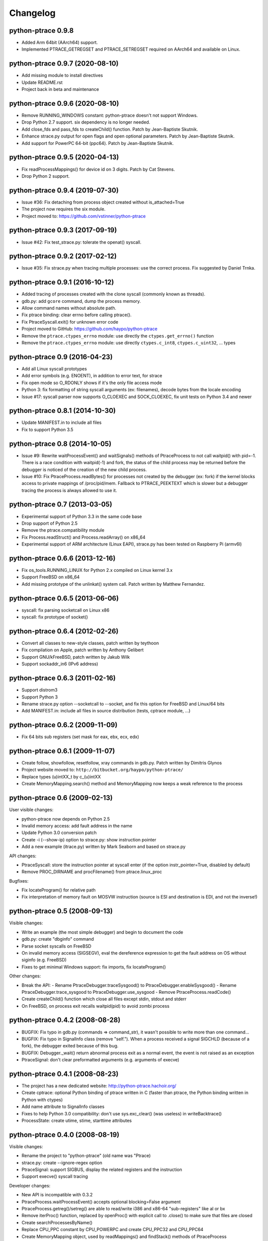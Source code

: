 .. _changelog:

Changelog
=========

python-ptrace 0.9.8
-------------------

* Added Arm 64bit (AArch64) support.
* Implemented PTRACE_GETREGSET and PTRACE_SETREGSET required on AArch64 and
  available on Linux.

python-ptrace 0.9.7 (2020-08-10)
--------------------------------

* Add missing module to install directives
* Update README.rst
* Project back in beta and maintenance

python-ptrace 0.9.6 (2020-08-10)
--------------------------------

* Remove RUNNING_WINDOWS constant: python-ptrace doesn't not support Windows.
* Drop Python 2.7 support. six dependency is no longer needed.
* Add close_fds and pass_fds to createChild() function.
  Patch by Jean-Baptiste Skutnik.
* Enhance strace.py output for open flags and open optional parameters.
  Patch by Jean-Baptiste Skutnik.
* Add support for PowerPC 64-bit (ppc64).
  Patch by Jean-Baptiste Skutnik.

python-ptrace 0.9.5 (2020-04-13)
--------------------------------

* Fix readProcessMappings() for device id on 3 digits. Patch by Cat Stevens.
* Drop Python 2 support.

python-ptrace 0.9.4 (2019-07-30)
--------------------------------

* Issue #36: Fix detaching from process object created without is_attached=True
* The project now requires the six module.
* Project moved to: https://github.com/vstinner/python-ptrace

python-ptrace 0.9.3 (2017-09-19)
--------------------------------

* Issue #42: Fix test_strace.py: tolerate the openat() syscall.

python-ptrace 0.9.2 (2017-02-12)
--------------------------------

* Issue #35: Fix strace.py when tracing multiple processes: use the correct
  process. Fix suggested by Daniel Trnka.

python-ptrace 0.9.1 (2016-10-12)
--------------------------------

* Added tracing of processes created with the clone syscall (commonly known as
  threads).
* gdb.py: add ``gcore`` command, dump the process memory.
* Allow command names without absolute path.
* Fix ptrace binding: clear errno before calling ptrace().
* Fix PtraceSyscall.exit() for unknown error code
* Project moved to GitHub: https://github.com/haypo/python-ptrace
* Remove the ``ptrace.ctypes_errno`` module: use directly
  the ``ctypes.get_errno()`` function
* Remove the ``ptrace.ctypes_errno`` module: use directly
  ``ctypes.c_int8``, ``ctypes.c_uint32``, ... types

python-ptrace 0.9 (2016-04-23)
------------------------------

* Add all Linux syscall prototypes
* Add error symbols (e.g. ENOENT), in addition to error text, for strace
* Fix open mode so O_RDONLY shows if it's the only file access mode
* Python 3: fix formatting of string syscall arguments (ex: filenames), decode
  bytes from the locale encoding
* Issue #17: syscall parser now supports O_CLOEXEC and SOCK_CLOEXEC, fix unit
  tests on Python 3.4 and newer

python-ptrace 0.8.1 (2014-10-30)
--------------------------------

* Update MANIFEST.in to include all files
* Fix to support Python 3.5

python-ptrace 0.8 (2014-10-05)
------------------------------

* Issue #9: Rewrite waitProcessEvent() and waitSignals() methods of
  PtraceProcess to not call waitpid() with pid=-1. There is a race condition
  with waitpid(-1) and fork, the status of the child process may be returned
  before the debugger is noticed of the creation of the new child process.
* Issue #10: Fix PtraceProcess.readBytes() for processes not created by the
  debugger (ex: fork) if the kernel blocks access to private mappings of
  /proc/pid/mem. Fallback to PTRACE_PEEKTEXT which is slower but a debugger
  tracing the process is always allowed to use it.

python-ptrace 0.7 (2013-03-05)
------------------------------

* Experimental support of Python 3.3 in the same code base
* Drop support of Python 2.5
* Remove the ptrace.compatibility module
* Fix Process.readStruct() and Process.readArray() on x86_64
* Experimental support of ARM architecture (Linux EAPI),
  strace.py has been tested on Raspberry Pi (armv6l)

python-ptrace 0.6.6 (2013-12-16)
--------------------------------

* Fix os_tools.RUNNING_LINUX for Python 2.x compiled on Linux kernel 3.x
* Support FreeBSD on x86_64
* Add missing prototype of the unlinkat() system call. Patch written by
  Matthew Fernandez.

python-ptrace 0.6.5 (2013-06-06)
--------------------------------

* syscall: fix parsing socketcall on Linux x86
* syscall: fix prototype of socket()

python-ptrace 0.6.4 (2012-02-26)
--------------------------------

* Convert all classes to new-style classes, patch written by teythoon
* Fix compilation on Apple, patch written by Anthony Gelibert
* Support GNU/kFreeBSD, patch written by Jakub Wilk
* Support sockaddr_in6 (IPv6 address)

python-ptrace 0.6.3 (2011-02-16)
--------------------------------

* Support distrom3
* Support Python 3
* Rename strace.py option --socketcall to --socket, and fix this option for
  FreeBSD and Linux/64 bits
* Add MANIFEST.in: include all files in source distribution (tests, cptrace
  module, ...)

python-ptrace 0.6.2 (2009-11-09)
--------------------------------

* Fix 64 bits sub registers (set mask for eax, ebx, ecx, edx)

python-ptrace 0.6.1 (2009-11-07)
--------------------------------

* Create follow, showfollow, resetfollow, xray commands in gdb.py. Patch
  written by Dimitris Glynos
* Project website moved to: ``http://bitbucket.org/haypo/python-ptrace/``
* Replace types (u)intXX_t by c_(u)intXX
* Create MemoryMapping.search() method and MemoryMapping now keeps a weak
  reference to the process

python-ptrace 0.6 (2009-02-13)
------------------------------

User visible changes:

* python-ptrace now depends on Python 2.5
* Invalid memory access: add fault address in the name
* Update Python 3.0 conversion patch
* Create -i (--show-ip) option to strace.py: show instruction pointer
* Add a new example (itrace.py) written by Mark Seaborn and based
  on strace.py

API changes:

* PtraceSyscall: store the instruction pointer at syscall enter (if the
  option instr_pointer=True, disabled by default)
* Remove PROC_DIRNAME and procFilename() from ptrace.linux_proc

Bugfixes:

* Fix locateProgram() for relative path
* Fix interpretation of memory fault on MOSVW instruction (source is ESI and
  destination is EDI, and not the inverse!)

python-ptrace 0.5 (2008-09-13)
------------------------------

Visible changes:

* Write an example (the most simple debugger) and begin to document the code
* gdb.py: create "dbginfo" command
* Parse socket syscalls on FreeBSD
* On invalid memory access (SIGSEGV), eval the dereference expression to get
  the fault address on OS without siginfo (e.g. FreeBSD)
* Fixes to get minimal Windows support: fix imports, fix locateProgram()

Other changes:

* Break the API:
  - Rename PtraceDebugger.traceSysgood() to PtraceDebugger.enableSysgood()
  - Rename PtraceDebugger.trace_sysgood to PtraceDebugger.use_sysgood
  - Remove PtraceProcess.readCode()
* Create createChild() function which close all files except stdin,
  stdout and stderr
* On FreeBSD, on process exit recalls waitpid(pid) to avoid zombi process


python-ptrace 0.4.2 (2008-08-28)
--------------------------------

* BUGFIX: Fix typo in gdb.py (commands => command_str), it wasn't possible to
  write more than one command...
* BUGFIX: Fix typo in SignalInfo class (remove "self."). When a process
  received a signal SIGCHLD (because of a fork), the debugger exited because
  of this bug.
* BUGFIX: Debugger._wait() return abnormal process exit as a normal event,
  the event is not raised as an exception
* PtraceSignal: don't clear preformatted arguments (e.g. arguments of execve)

python-ptrace 0.4.1 (2008-08-23)
--------------------------------

* The project has a new dedicated website: http://python-ptrace.hachoir.org/
* Create cptrace: optional Python binding of ptrace written in C (faster
  than ptrace, the Python binding written in Python with ctypes)
* Add name attribute to SignalInfo classes
* Fixes to help Python 3.0 compatibility: don't use sys.exc_clear()
  (was useless) in writeBacktrace()
* ProcessState: create utime, stime, starttime attributes

python-ptrace 0.4.0 (2008-08-19)
--------------------------------

Visible changes:

* Rename the project to "python-ptrace" (old name was "Ptrace)
* strace.py: create --ignore-regex option
* PtraceSignal: support SIGBUS, display the related registers and
  the instruction
* Support execve() syscall tracing

Developer changes:

* New API is incompatible with 0.3.2
* PtraceProcess.waitProcessEvent() accepts optional blocking=False argument
* PtraceProcess.getreg()/setreg() are able to read/write i386 and x86-64
  "sub-registers" like al or bx
* Remove iterProc() function, replaced by openProc() with explicit
  call to .close() to make sure that files are closed
* Create searchProcessesByName()
* Replace CPU_PPC constant by CPU_POWERPC and create CPU_PPC32 and CPU_PPC64
* Create MemoryMapping object, used by readMappings() and findStack() methods
  of PtraceProcess
* Always define all PtraceProcess methods but raise an error if the function
  is not implemented

